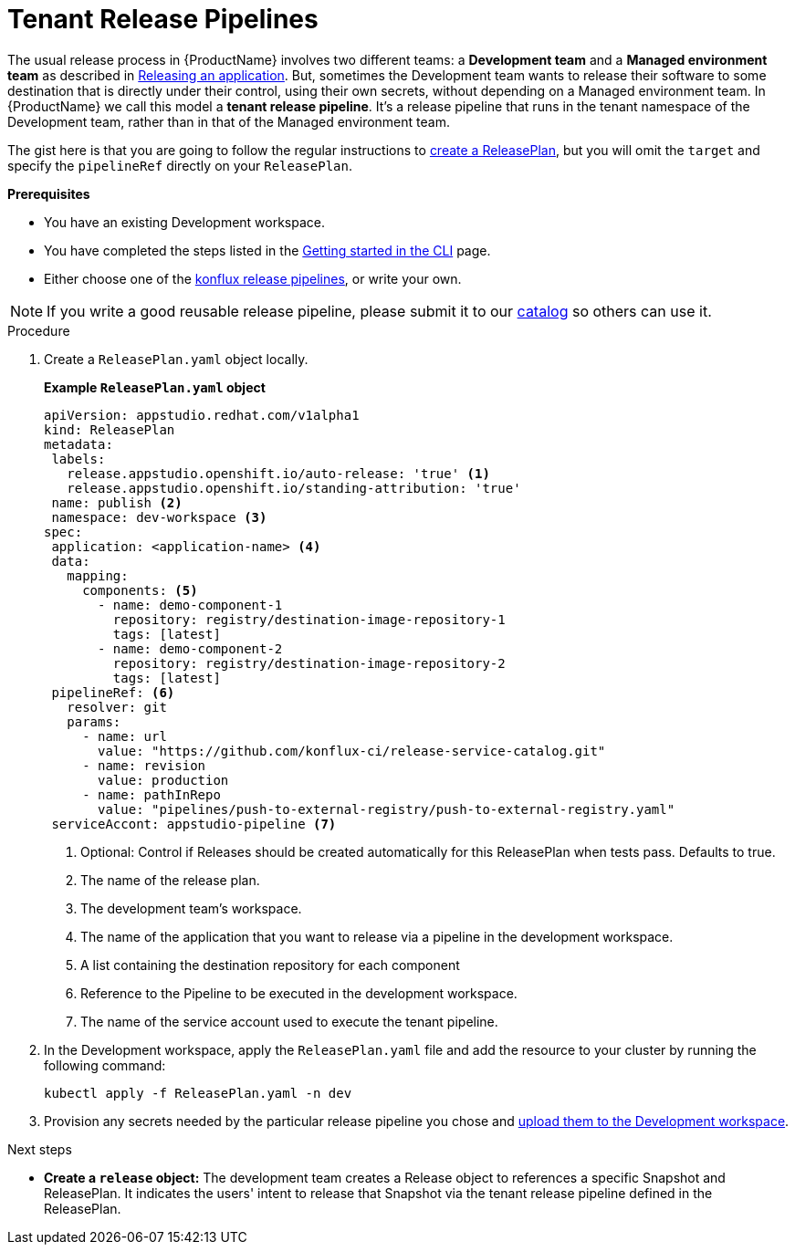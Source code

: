 = Tenant Release Pipelines

The usual release process in {ProductName} involves two different teams: a *Development team* and a *Managed environment team* as described in
xref:/advanced-how-tos/releasing/index.adoc[Releasing an application]. But, sometimes the Development team wants to release their software to some destination that is directly under their control, using their own secrets, without depending on a Managed environment team. In {ProductName} we call this model a *tenant release pipeline*. It's a release pipeline that runs in the tenant namespace of the Development team, rather than in that of the Managed environment team.

The gist here is that you are going to follow the regular instructions to xref:/advanced-how-tos/releasing/create-release-plan.adoc[create a ReleasePlan], but you will omit the `target` and specify the `pipelineRef` directly on your `ReleasePlan`.


.*Prerequisites*

* You have an existing Development workspace.
* You have completed the steps listed in the xref:/getting-started/cli.adoc[Getting started in the CLI] page.
* Either choose one of the link:https://github.com/konflux-ci/release-service-catalog[konflux release pipelines], or write your own.

NOTE: If you write a good reusable release pipeline, please submit it to our link:https://github.com/konflux-ci/release-service-catalog[catalog] so others can use it.

.Procedure

. Create a `ReleasePlan.yaml` object locally.

+
*Example `ReleasePlan.yaml` object*

+
[source,yaml]
----
apiVersion: appstudio.redhat.com/v1alpha1
kind: ReleasePlan
metadata:
 labels:
   release.appstudio.openshift.io/auto-release: 'true' <.>
   release.appstudio.openshift.io/standing-attribution: 'true'
 name: publish <.>
 namespace: dev-workspace <.>
spec:
 application: <application-name> <.>
 data:
   mapping:
     components: <.>
       - name: demo-component-1
         repository: registry/destination-image-repository-1
         tags: [latest]
       - name: demo-component-2
         repository: registry/destination-image-repository-2
         tags: [latest]
 pipelineRef: <.>
   resolver: git
   params:
     - name: url
       value: "https://github.com/konflux-ci/release-service-catalog.git"
     - name: revision
       value: production
     - name: pathInRepo
       value: "pipelines/push-to-external-registry/push-to-external-registry.yaml"
 serviceAccont: appstudio-pipeline <.>
----

+
<.> Optional: Control if Releases should be created automatically for this ReleasePlan when tests pass. Defaults to true.
<.> The name of the release plan.
<.> The development team's workspace.
<.> The name of the application that you want to release via a pipeline in the development workspace.
<.> A list containing the destination repository for each component
<.> Reference to the Pipeline to be executed in the development workspace.
<.> The name of the service account used to execute the tenant pipeline.

. In the Development workspace, apply the `ReleasePlan.yaml` file and add the resource to your cluster by running the following command:

+
[source,shell]
----
kubectl apply -f ReleasePlan.yaml -n dev
----

. Provision any secrets needed by the particular release pipeline you chose and xref:/how-tos/configuring/creating-secrets.adoc[upload them to the Development workspace].

.Next steps

* *Create a `release` object:* The development team creates a Release object to references a specific Snapshot and ReleasePlan. It indicates the users' intent to release that Snapshot via the tenant release pipeline defined in the ReleasePlan.
